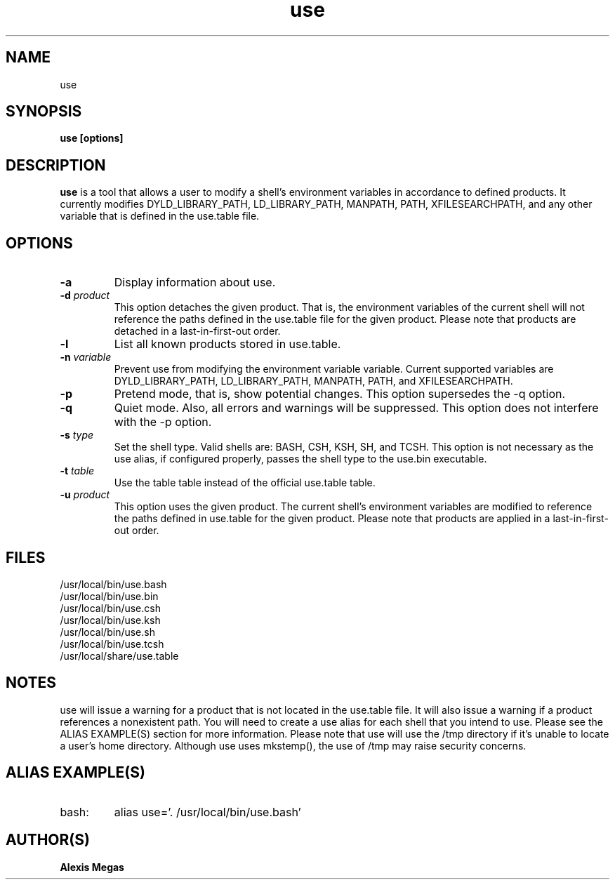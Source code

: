 .TH use 1 "July 21, 2014"
.SH NAME
use
.SH SYNOPSIS
.B use [options]
.SH DESCRIPTION
.B use
is a tool that allows a user to modify a
shell's environment variables in accordance to defined products.
It currently modifies DYLD_LIBRARY_PATH, LD_LIBRARY_PATH, MANPATH, PATH, XFILESEARCHPATH, and any other
variable that is defined in the use.table file.
.SH OPTIONS
.TP
.BI -a
Display information about use.
.TP
.BI -d " product"
This option detaches the given product. That is, the environment
variables of the current shell will not reference the paths defined in the
use.table file for the given product. Please note that products are detached in a last-in-first-out order.
.TP
.BI -l
List all known products stored in use.table.
.TP
.BI -n " variable"
Prevent use from modifying the environment variable variable. Current supported variables
are DYLD_LIBRARY_PATH, LD_LIBRARY_PATH, MANPATH, PATH, and XFILESEARCHPATH.
.TP
.BI -p
Pretend mode, that is, show potential changes. This option supersedes the -q option.
.TP
.BI -q
Quiet mode. Also, all errors and warnings will be suppressed. This option does not interfere with the -p option.
.TP
.BI -s " type"
Set the shell type. Valid shells are: BASH, CSH, KSH, SH, and TCSH.
This option is not necessary as the use alias, if configured properly,
passes the shell type to the use.bin executable.
.TP
.BI -t " table"
Use the table table instead of the official use.table table.
.TP
.BI -u " product"
This option uses the given product. The current shell's environment variables
are modified to reference the paths defined in use.table for the given product. Please note that products are applied in a last-in-first-out order.
.SH FILES
.B
 /usr/local/bin/use.bash
.B
 /usr/local/bin/use.bin
.B
 /usr/local/bin/use.csh
.B
 /usr/local/bin/use.ksh
.B
 /usr/local/bin/use.sh
.B
 /usr/local/bin/use.tcsh
.B
 /usr/local/share/use.table
.SH NOTES
use will issue a warning for a product that is not located in the use.table file. It will also issue a warning if a product references a nonexistent path.
You will need to create a use alias for each shell that you intend to use. Please see the
ALIAS EXAMPLE(S) section for more information.
Please note that use will use the /tmp directory if it's unable to locate a user's home directory. Although use uses mkstemp(), the use of /tmp may raise security concerns.
.SH ALIAS EXAMPLE(S)
.IP "bash:"
alias use='. /usr/local/bin/use.bash'
.SH AUTHOR(S)
.B Alexis Megas
